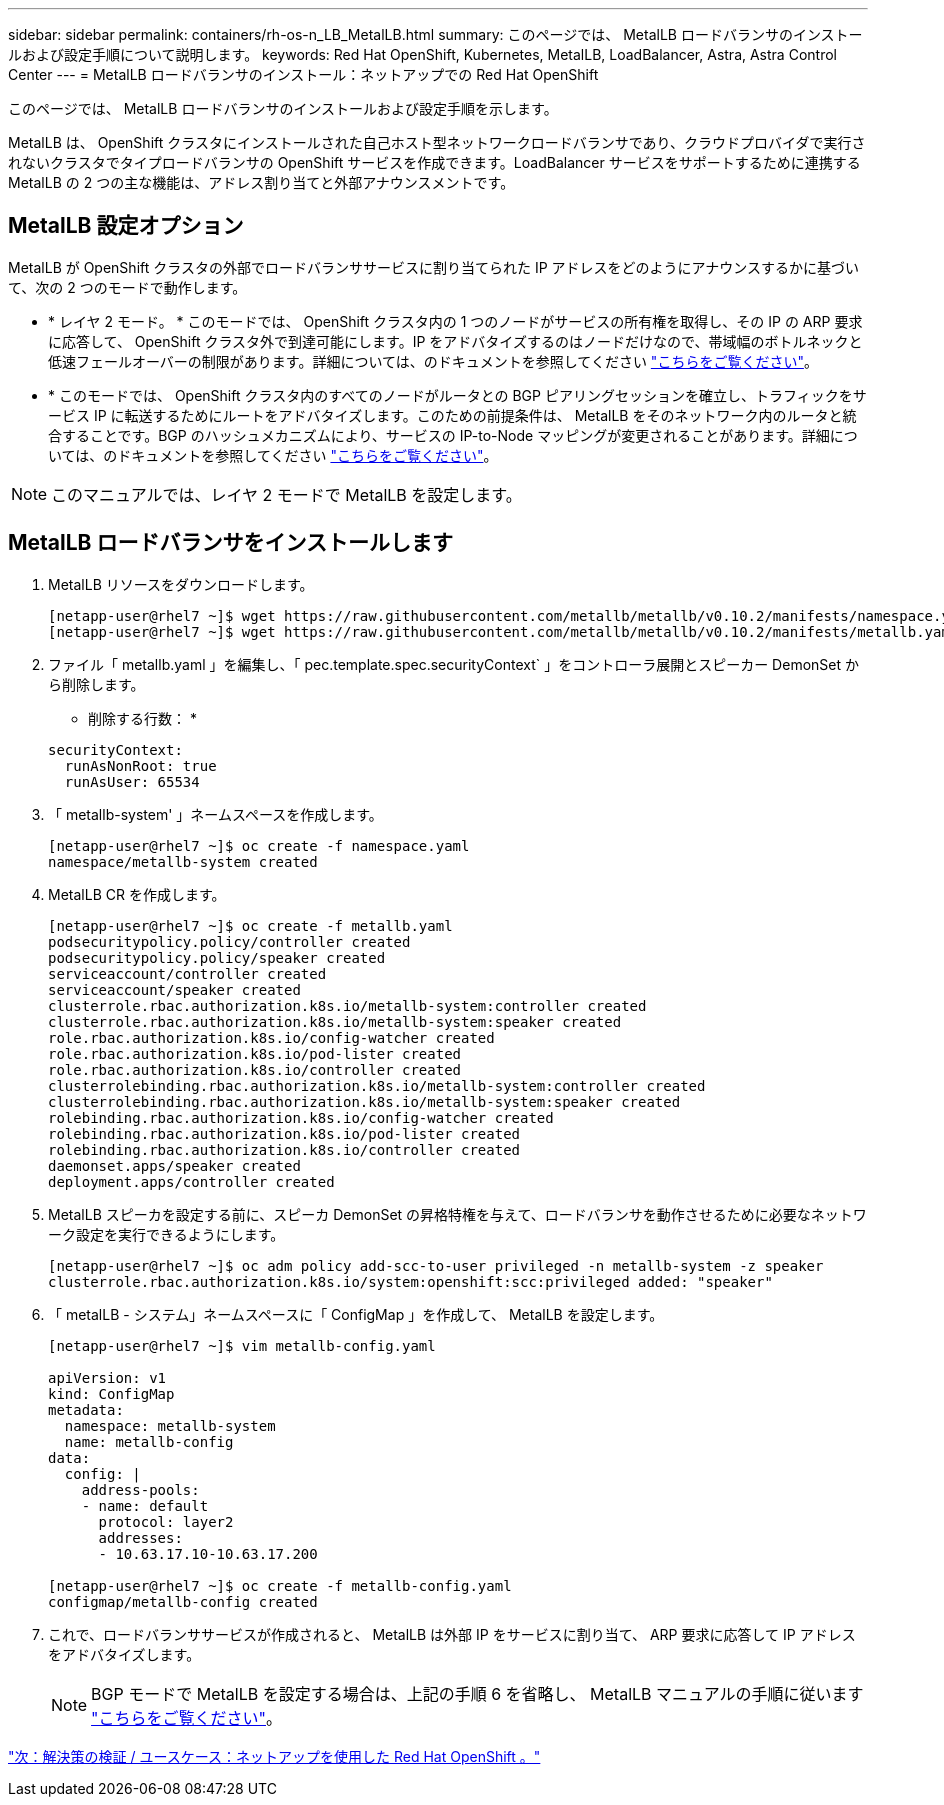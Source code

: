 ---
sidebar: sidebar 
permalink: containers/rh-os-n_LB_MetalLB.html 
summary: このページでは、 MetalLB ロードバランサのインストールおよび設定手順について説明します。 
keywords: Red Hat OpenShift, Kubernetes, MetalLB, LoadBalancer, Astra, Astra Control Center 
---
= MetalLB ロードバランサのインストール：ネットアップでの Red Hat OpenShift


このページでは、 MetalLB ロードバランサのインストールおよび設定手順を示します。

MetalLB は、 OpenShift クラスタにインストールされた自己ホスト型ネットワークロードバランサであり、クラウドプロバイダで実行されないクラスタでタイプロードバランサの OpenShift サービスを作成できます。LoadBalancer サービスをサポートするために連携する MetalLB の 2 つの主な機能は、アドレス割り当てと外部アナウンスメントです。



== MetalLB 設定オプション

MetalLB が OpenShift クラスタの外部でロードバランササービスに割り当てられた IP アドレスをどのようにアナウンスするかに基づいて、次の 2 つのモードで動作します。

* * レイヤ 2 モード。 * このモードでは、 OpenShift クラスタ内の 1 つのノードがサービスの所有権を取得し、その IP の ARP 要求に応答して、 OpenShift クラスタ外で到達可能にします。IP をアドバタイズするのはノードだけなので、帯域幅のボトルネックと低速フェールオーバーの制限があります。詳細については、のドキュメントを参照してください link:https://metallb.universe.tf/concepts/layer2/["こちらをご覧ください"]。
* * このモードでは、 OpenShift クラスタ内のすべてのノードがルータとの BGP ピアリングセッションを確立し、トラフィックをサービス IP に転送するためにルートをアドバタイズします。このための前提条件は、 MetalLB をそのネットワーク内のルータと統合することです。BGP のハッシュメカニズムにより、サービスの IP-to-Node マッピングが変更されることがあります。詳細については、のドキュメントを参照してください link:https://metallb.universe.tf/concepts/bgp/["こちらをご覧ください"]。



NOTE: このマニュアルでは、レイヤ 2 モードで MetalLB を設定します。



== MetalLB ロードバランサをインストールします

. MetalLB リソースをダウンロードします。
+
[listing]
----
[netapp-user@rhel7 ~]$ wget https://raw.githubusercontent.com/metallb/metallb/v0.10.2/manifests/namespace.yaml
[netapp-user@rhel7 ~]$ wget https://raw.githubusercontent.com/metallb/metallb/v0.10.2/manifests/metallb.yaml
----
. ファイル「 metallb.yaml 」を編集し、「 pec.template.spec.securityContext` 」をコントローラ展開とスピーカー DemonSet から削除します。
+
* 削除する行数： *

+
[listing]
----
securityContext:
  runAsNonRoot: true
  runAsUser: 65534
----
. 「 metallb-system' 」ネームスペースを作成します。
+
[listing]
----
[netapp-user@rhel7 ~]$ oc create -f namespace.yaml
namespace/metallb-system created
----
. MetalLB CR を作成します。
+
[listing]
----
[netapp-user@rhel7 ~]$ oc create -f metallb.yaml
podsecuritypolicy.policy/controller created
podsecuritypolicy.policy/speaker created
serviceaccount/controller created
serviceaccount/speaker created
clusterrole.rbac.authorization.k8s.io/metallb-system:controller created
clusterrole.rbac.authorization.k8s.io/metallb-system:speaker created
role.rbac.authorization.k8s.io/config-watcher created
role.rbac.authorization.k8s.io/pod-lister created
role.rbac.authorization.k8s.io/controller created
clusterrolebinding.rbac.authorization.k8s.io/metallb-system:controller created
clusterrolebinding.rbac.authorization.k8s.io/metallb-system:speaker created
rolebinding.rbac.authorization.k8s.io/config-watcher created
rolebinding.rbac.authorization.k8s.io/pod-lister created
rolebinding.rbac.authorization.k8s.io/controller created
daemonset.apps/speaker created
deployment.apps/controller created
----
. MetalLB スピーカを設定する前に、スピーカ DemonSet の昇格特権を与えて、ロードバランサを動作させるために必要なネットワーク設定を実行できるようにします。
+
[listing]
----
[netapp-user@rhel7 ~]$ oc adm policy add-scc-to-user privileged -n metallb-system -z speaker
clusterrole.rbac.authorization.k8s.io/system:openshift:scc:privileged added: "speaker"
----
. 「 metalLB - システム」ネームスペースに「 ConfigMap 」を作成して、 MetalLB を設定します。
+
[listing]
----
[netapp-user@rhel7 ~]$ vim metallb-config.yaml

apiVersion: v1
kind: ConfigMap
metadata:
  namespace: metallb-system
  name: metallb-config
data:
  config: |
    address-pools:
    - name: default
      protocol: layer2
      addresses:
      - 10.63.17.10-10.63.17.200

[netapp-user@rhel7 ~]$ oc create -f metallb-config.yaml
configmap/metallb-config created
----
. これで、ロードバランササービスが作成されると、 MetalLB は外部 IP をサービスに割り当て、 ARP 要求に応答して IP アドレスをアドバタイズします。
+

NOTE: BGP モードで MetalLB を設定する場合は、上記の手順 6 を省略し、 MetalLB マニュアルの手順に従います link:https://metallb.universe.tf/concepts/bgp/["こちらをご覧ください"]。



link:rh-os-n_use_cases.html["次：解決策の検証 / ユースケース：ネットアップを使用した Red Hat OpenShift 。"]
